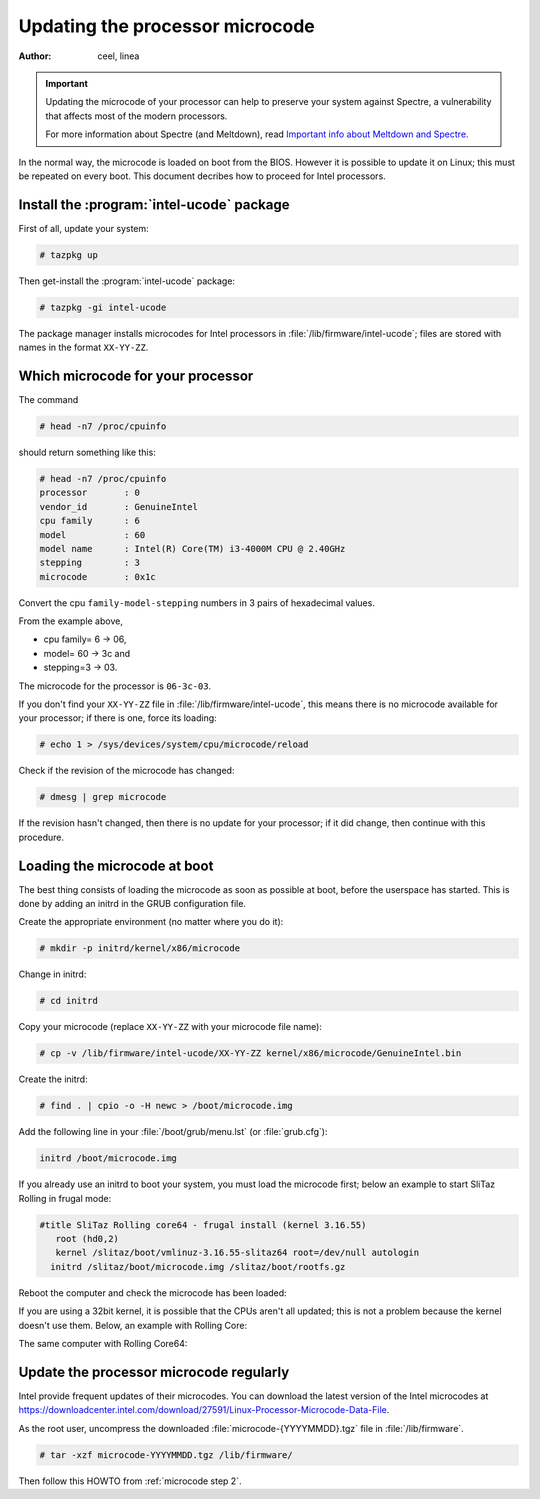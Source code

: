.. http://doc.slitaz.org/en:guides:microcode
.. en/guides/microcode.txt · Last modified: 2018/04/29 09:10 by linea

.. _microcode:

Updating the processor microcode
================================

:author: ceel, linea

.. important::
   Updating the microcode of your processor can help to preserve your system against Spectre, a vulnerability that affects most of the modern processors.

   For more information about Spectre (and Meltdown), read `Important info about Meltdown and Spectre`_.

In the normal way, the microcode is loaded on boot from the BIOS.
However it is possible to update it on Linux; this must be repeated on every boot.
This document decribes how to proceed for Intel processors.


Install the :program:`intel-ucode` package
------------------------------------------

First of all, update your system:

.. code-block:: console

   # tazpkg up

Then get-install the :program:`intel-ucode` package:

.. code-block:: console

   # tazpkg -gi intel-ucode

The package manager installs microcodes for Intel processors in :file:`/lib/firmware/intel-ucode`; files are stored with names in the format ``XX-YY-ZZ``.


.. _microcode step 2:

Which microcode for your processor
----------------------------------

The command

.. code-block:: console

   # head -n7 /proc/cpuinfo

should return something like this:

.. code-block:: console

   # head -n7 /proc/cpuinfo
   processor       : 0
   vendor_id       : GenuineIntel
   cpu family      : 6
   model           : 60
   model name      : Intel(R) Core(TM) i3-4000M CPU @ 2.40GHz
   stepping        : 3
   microcode       : 0x1c

Convert the cpu ``family-model-stepping`` numbers in 3 pairs of hexadecimal values.

From the example above,

* cpu family= 6 → 06,
* model= 60 → 3c and
* stepping=3 → 03.

The microcode for the processor is ``06-3c-03``.

If you don't find your ``XX-YY-ZZ`` file in :file:`/lib/firmware/intel-ucode`, this means there is no microcode available for your processor; if there is one, force its loading:

.. code-block:: console

   # echo 1 > /sys/devices/system/cpu/microcode/reload

Check if the revision of the microcode has changed:

.. code-block:: console

   # dmesg | grep microcode

.. code-block:: text
   :emphasize-lines: 3,6,9,12

   microcode: CPU0 sig=0x306c3, pf=0x10, revision=0x1c
   microcode: CPU0 sig=0x306c3, pf=0x10, revision=0x1c
   microcode: CPU0 updated to revision 0x24, date = 2018-01-21
   microcode: CPU1 sig=0x306c3, pf=0x10, revision=0x1c
   microcode: CPU1 sig=0x306c3, pf=0x10, revision=0x1c
   microcode: CPU1 updated to revision 0x24, date = 2018-01-21
   microcode: CPU2 sig=0x306c3, pf=0x10, revision=0x1c
   microcode: CPU2 sig=0x306c3, pf=0x10, revision=0x1c
   microcode: CPU2 updated to revision 0x24, date = 2018-01-21
   microcode: CPU3 sig=0x306c3, pf=0x10, revision=0x1c
   microcode: CPU3 sig=0x306c3, pf=0x10, revision=0x1c
   microcode: CPU3 updated to revision 0x24, date = 2018-01-21
   microcode: Microcode Update Driver: v2.00 <tigran@aivazian.fsnet.co.uk>, Peter Oruba

If the revision hasn't changed, then there is no update for your processor; if it did change, then continue with this procedure.


Loading the microcode at boot
-----------------------------

The best thing consists of loading the microcode as soon as possible at boot, before the userspace has started.
This is done by adding an initrd in the GRUB configuration file.

Create the appropriate environment (no matter where you do it):

.. code-block:: console

   # mkdir -p initrd/kernel/x86/microcode

Change in initrd:

.. code-block:: console

   # cd initrd

Copy your microcode (replace ``XX-YY-ZZ`` with your microcode file name):

.. code-block:: console

   # cp -v /lib/firmware/intel-ucode/XX-YY-ZZ kernel/x86/microcode/GenuineIntel.bin

Create the initrd:

.. code-block:: console

   # find . | cpio -o -H newc > /boot/microcode.img

Add the following line in your :file:`/boot/grub/menu.lst` (or :file:`grub.cfg`):

.. code-block:: text

   initrd /boot/microcode.img

If you already use an initrd to boot your system, you must load the microcode first; below an example to start SliTaz Rolling in frugal mode:

.. code-block:: text

   #title SliTaz Rolling core64 - frugal install (kernel 3.16.55)
      root (hd0,2)
      kernel /slitaz/boot/vmlinuz-3.16.55-slitaz64 root=/dev/null autologin
     initrd /slitaz/boot/microcode.img /slitaz/boot/rootfs.gz

Reboot the computer and check the microcode has been loaded:

.. code-block:: console
   :emphasize-lines: 8

   $ head -n7 /proc/cpuinfo
   processor       : 0
   vendor_id       : GenuineIntel
   cpu family      : 6
   model           : 60
   model name      : Intel(R) Core(TM) i3-4000M CPU @ 2.40GHz
   stepping        : 3
   microcode       : 0x24

If you are using a 32bit kernel, it is possible that the CPUs aren't all updated; this is not a problem because the kernel doesn't use them.
Below, an example with Rolling Core:

.. code-block:: console
   :emphasize-lines: 8,9

   $ cat /var/log/messages | grep -i microcode
   Mar 27 18:05:01 (none) user.warn kernel: [<c1020ea2>] ? save_microcode.constprop.5+0x55/0xba
   Mar 27 18:05:01 (none) user.warn kernel: [<c1748ae5>] ? save_microcode_in_initrd_intel+0x25/0x50
   Mar 27 18:05:01 (none) user.warn kernel: [<c1748920>] ? save_microcode_in_initrd+0x1d/0x30
   Mar 27 18:05:01 (none) user.err kernel: Cannot save microcode patches from initrd.
   Mar 27 18:05:01 (none) user.info kernel: microcode: CPU0 sig=0x306c3, pf=0x10, revision=0x24
   Mar 27 18:05:01 (none) user.info kernel: microcode: CPU1 sig=0x306c3, pf=0x10, revision=0x24
   Mar 27 18:05:01 (none) user.info kernel: microcode: CPU2 sig=0x306c3, pf=0x10, revision=0x1c
   Mar 27 18:05:01 (none) user.info kernel: microcode: CPU3 sig=0x306c3, pf=0x10, revision=0x1c
   Mar 27 18:05:01 (none) user.info kernel: microcode: Microcode Update Driver: v2.00

The same computer with Rolling Core64:

.. code-block:: console
   :emphasize-lines: 8,9

   $ cat /var/log/messages | grep -i microcode
   Mar 27 18:05:01 (none) user.warn kernel: [<c1020ea2>] ? save_microcode.constprop.5+0x55/0xba
   Mar 27 18:05:01 (none) user.warn kernel: [<c1748ae5>] ? save_microcode_in_initrd_intel+0x25/0x50
   Mar 27 18:05:01 (none) user.warn kernel: [<c1748920>] ? save_microcode_in_initrd+0x1d/0x30
   Mar 27 18:05:01 (none) user.err kernel: Cannot save microcode patches from initrd.
   Mar 27 18:05:01 (none) user.info kernel: microcode: CPU0 sig=0x306c3, pf=0x10, revision=0x24
   Mar 27 18:05:01 (none) user.info kernel: microcode: CPU1 sig=0x306c3, pf=0x10, revision=0x24
   Mar 27 18:05:01 (none) user.info kernel: microcode: CPU2 sig=0x306c3, pf=0x10, revision=0x24
   Mar 27 18:05:01 (none) user.info kernel: microcode: CPU3 sig=0x306c3, pf=0x10, revision=0x24
   Mar 27 18:05:01 (none) user.info kernel: microcode: Microcode Update Driver: v2.00


Update the processor microcode regularly
----------------------------------------

Intel provide frequent updates of their microcodes.
You can download the latest version of the Intel microcodes at `<https://downloadcenter.intel.com/download/27591/Linux-Processor-Microcode-Data-File>`_.

As the root user, uncompress the downloaded :file:`microcode-{YYYYMMDD}.tgz` file in :file:`/lib/firmware`.

.. code-block:: console

   # tar -xzf microcode-YYYYMMDD.tgz /lib/firmware/

Then follow this HOWTO from :ref:`microcode step 2`.


.. _Important info about Meltdown and Spectre: http://forum.slitaz.org/topic/-important-info-about-meltdown-and-spectre-
